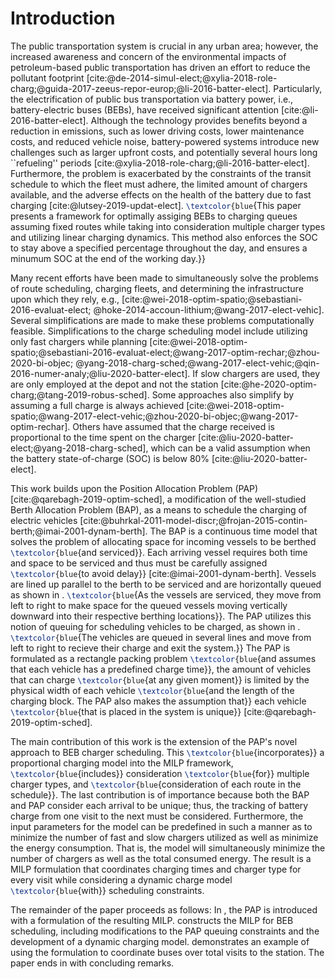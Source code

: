 * Introduction
:PROPERTIES:
:custom_id: sec:introduction
:END:
The public transportation system is crucial in any urban area; however, the increased awareness and concern of the
environmental impacts of petroleum-based public transportation has driven an effort to reduce the pollutant footprint
[cite:@de-2014-simul-elect;@xylia-2018-role-charg;@guida-2017-zeeus-repor-europ;@li-2016-batter-elect]. Particularly,
the electrification of public bus transportation via battery power, i.e., battery-electric buses (BEBs), have received
significant attention [cite:@li-2016-batter-elect]. Although the technology provides benefits beyond a reduction in
emissions, such as lower driving costs, lower maintenance costs, and reduced vehicle noise, battery-powered systems
introduce new challenges such as larger upfront costs, and potentially several hours long ``refueling'' periods
[cite:@xylia-2018-role-charg;@li-2016-batter-elect]. Furthermore, the problem is exacerbated by the constraints of the
transit schedule to which the fleet must adhere, the limited amount of chargers available, and the adverse effects on
the health of the battery due to fast charging [cite:@lutsey-2019-updat-elect]. src_latex{\textcolor{blue}{This paper presents a
framework for optimally assiging BEBs to charging queues assuming fixed routes while taking into consideration multiple
charger types and utilizing linear charging dynamics. This method also enforces the SOC to stay above a specified
percentage throughout the day, and ensures a minumum SOC at the end of the working day.}}

Many recent efforts have been made to simultaneously solve the problems of route scheduling, charging fleets, and
determining the infrastructure upon which they rely, e.g., [cite:@wei-2018-optim-spatio;@sebastiani-2016-evaluat-elect;
@hoke-2014-accoun-lithium;@wang-2017-elect-vehic]. Several simplifications are made to make these problems
computationally feasible. Simplifications to the charge scheduling model include utilizing only fast chargers while
planning [cite:@wei-2018-optim-spatio;@sebastiani-2016-evaluat-elect;@wang-2017-optim-rechar;@zhou-2020-bi-objec;
@yang-2018-charg-sched;@wang-2017-elect-vehic;@qin-2016-numer-analy;@liu-2020-batter-elect]. If slow chargers are used,
they are only employed at the depot and not the station [cite:@he-2020-optim-charg;@tang-2019-robus-sched]. Some
approaches also simplify by assuming a full charge is always achieved
[cite:@wei-2018-optim-spatio;@wang-2017-elect-vehic;@zhou-2020-bi-objec;@wang-2017-optim-rechar]. Others have assumed
that the charge received is proportional to the time spent on the charger
[cite:@liu-2020-batter-elect;@yang-2018-charg-sched], which can be a valid assumption when the battery state-of-charge
(SOC) is below 80% [cite:@liu-2020-batter-elect].

This work builds upon the Position Allocation Problem (PAP) [cite:@qarebagh-2019-optim-sched], a modification of the
well-studied Berth Allocation Problem (BAP), as a means to schedule the charging of electric vehicles
[cite:@buhrkal-2011-model-discr;@frojan-2015-contin-berth;@imai-2001-dynam-berth]. The BAP is a continuous time model
that solves the problem of allocating space for incoming vessels to be berthed src_latex{\textcolor{blue}{and serviced}}. Each
arriving vessel requires both time and space to be serviced and thus must be carefully assigned src_latex{\textcolor{blue}{to avoid
delay}} [cite:@imai-2001-dynam-berth]. Vessels are lined up parallel to the berth to be serviced and are horizontally
queued as shown in \autoref{subfig:bapexample}. src_latex{\textcolor{blue}{As the vessels are serviced, they move from left to right
to make space for the queued vessels moving vertically downward into their respective berthing locations}}. The PAP
utilizes this notion of queuing for scheduling vehicles to be charged, as shown in \autoref{subfig:papexample}.
src_latex{\textcolor{blue}{The vehicles are queued in several lines and move from left to right to recieve their charge and exit the
system.}} The PAP is formulated as a rectangle packing problem src_latex{\textcolor{blue}{and assumes that each vehicle has a
predefined charge time}}, the amount of vehicles that can charge src_latex{\textcolor{blue}{at any given moment}} is limited by the
physical width of each vehicle src_latex{\textcolor{blue}{and the length of the charging block. The PAP also makes the assumption
that}} each vehicle src_latex{\textcolor{blue}{that is placed in the system is unique}} [cite:@qarebagh-2019-optim-sched].

The main contribution of this work is the extension of the PAP's novel approach to BEB charger scheduling. This
src_latex{\textcolor{blue}{incorporates}} a proportional charging model into the MILP framework,
src_latex{\textcolor{blue}{includes}} consideration src_latex{\textcolor{blue}{for}} multiple charger types, and
src_latex{\textcolor{blue}{consideration of each route in the schedule}}. The last contribution is of importance because
both the BAP and PAP consider each arrival to be unique; thus, the tracking of battery charge from one visit to the next
must be considered. Furthermore, the input parameters for the model can be predefined in such a manner as to minimize
the number of fast and slow chargers utilized as well as minimize the energy consumption. That is, the model will
simultaneously minimize the number of chargers as well as the total consumed energy. The result is a MILP formulation
that coordinates charging times and charger type for every visit while considering a dynamic charge model
src_latex{\textcolor{blue}{with}} scheduling constraints.

The remainder of the paper proceeds as follows: In \autoref{sec:the-position-allocation-problem}, the PAP is introduced
with a formulation of the resulting MILP. \autoref{sec:problemformulation} constructs the MILP for BEB scheduling,
including modifications to the PAP queuing constraints and the development of a dynamic charging model.
\autoref{sec:example} demonstrates an example of using the formulation to coordinate \A buses over \N total visits to
the station. The paper ends in \autoref{sec:conclusion} with concluding remarks.

#  LocalWords:  MILP PAP's BEB BEBs
